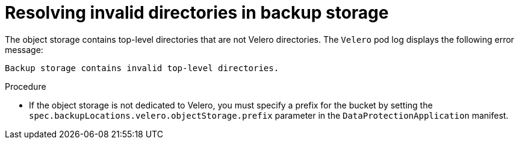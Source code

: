 // Module included in the following assemblies:
// oadp-features-plugins-known-issues
// * backup_and_restore/application_backup_and_restore/troubleshooting/oadp-installation-issues.adoc
//
:_mod-docs-content-type: PROCEDURE

[id="resolving-backup-storage-contains-invalid-directories-issue_{context}"]
= Resolving invalid directories in backup storage

The object storage contains top-level directories that are not Velero directories. The `Velero` pod log displays the following error message:
[source,text]
----
Backup storage contains invalid top-level directories.
----

.Procedure

* If the object storage is not dedicated to Velero, you must specify a prefix for the bucket by setting the `spec.backupLocations.velero.objectStorage.prefix` parameter in the `DataProtectionApplication` manifest.